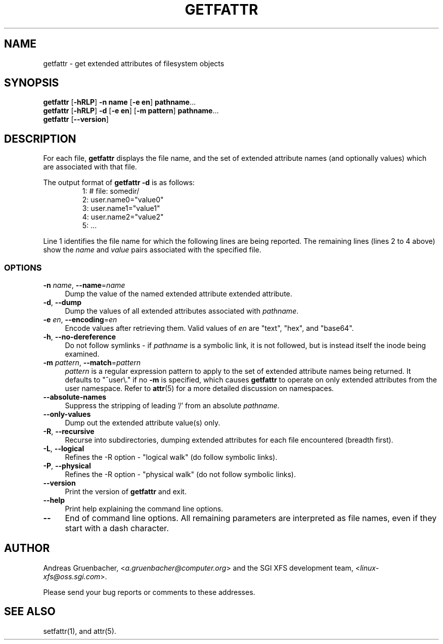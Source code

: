 .TH GETFATTR 1 "Extended Attributes" "Dec 2001" "File Utilities"
.SH NAME
getfattr \- get extended attributes of filesystem objects
.SH SYNOPSIS
.nf
\f3getfattr\f1 [\f3\-hRLP\f1] \f3\-n name\f1 [\f3\-e en\f1] \c
\f3pathname\f1...
\f3getfattr\f1 [\f3\-hRLP\f1] \f3\-d\f1 [\f3\-e en\f1] \c
[\f3\-m pattern\f1] \f3pathname\f1...
\f3getfattr\f1 [\f3\-\-version\f1]
.fi
.SH DESCRIPTION
For each file,
.B getfattr
displays the file name,
and the set of extended attribute names (and optionally values) which
are associated with that file.
.PP
The output format of
.B "getfattr \-d"
is as follows:
.fam C
.RS
.nf
 1:  # file: somedir/
 2:  user.name0="value0"
 3:  user.name1="value1"
 4:  user.name2="value2"
 5:  ...
.fi
.RE
.fam T
.PP
Line 1 identifies the file name for which the
following lines are being reported.
The remaining lines (lines 2 to 4 above) show the
.I name
and 
.I value
pairs associated with the specified file.
.SS OPTIONS
.TP 4
.BR \-n " \f2name\f1, " \-\-name "=\f2name\f1"
Dump the value of the named extended attribute extended attribute.
.TP
.BR \-d ", " \-\-dump
Dump the values of all extended attributes associated with
.IR pathname .
.TP
.BR \-e " \f2en\f1, " \-\-encoding "=\f2en\f1"
Encode values after retrieving them.
Valid values of
.I en
are "text", "hex", and "base64".
.TP
.BR \-h ", " \-\-no-dereference
Do not follow symlinks - if
.I pathname
is a symbolic link, it is not followed, but is instead itself the
inode being examined.
.TP
.BR \-m " \f2pattern\f1, " \-\-match "=\f2pattern\f1"
.I pattern
is a regular expression pattern to apply to the set of extended
attribute names being returned.
It defaults to "^user\\." if no
.B \-m
is specified, which causes
.B getfattr
to operate on only extended attributes from the user namespace.
Refer to
.BR attr (5)
for a more detailed discussion on namespaces.
.TP
.B \-\-absolute-names
Suppress the stripping of leading '/' from an absolute
.IR pathname .
.TP
.B \-\-only-values
Dump out the extended attribute value(s) only.
.TP
.BR \-R ", " \-\-recursive
Recurse into subdirectories, dumping extended attributes for each file
encountered (breadth first).
.TP
.BR \-L ", " \-\-logical
Refines the \-R option - "logical walk" (do follow symbolic links).
.TP
.BR \-P ", " \-\-physical
Refines the \-R option - "physical walk" (do not follow symbolic links).
.TP
.B \-\-version
Print the version of
.B getfattr
and exit.
.TP
.B \-\-help
Print help explaining the command line options.
.TP
.B \-\-
End of command line options.
All remaining parameters are interpreted as file names, even if they
start with a dash character.
.SH AUTHOR
Andreas Gruenbacher,
.RI < a.gruenbacher@computer.org >
and the SGI XFS development team,
.RI < linux-xfs@oss.sgi.com >.
.P
Please send your bug reports or comments to these addresses.
.SH "SEE ALSO"
setfattr(1), and attr(5).
